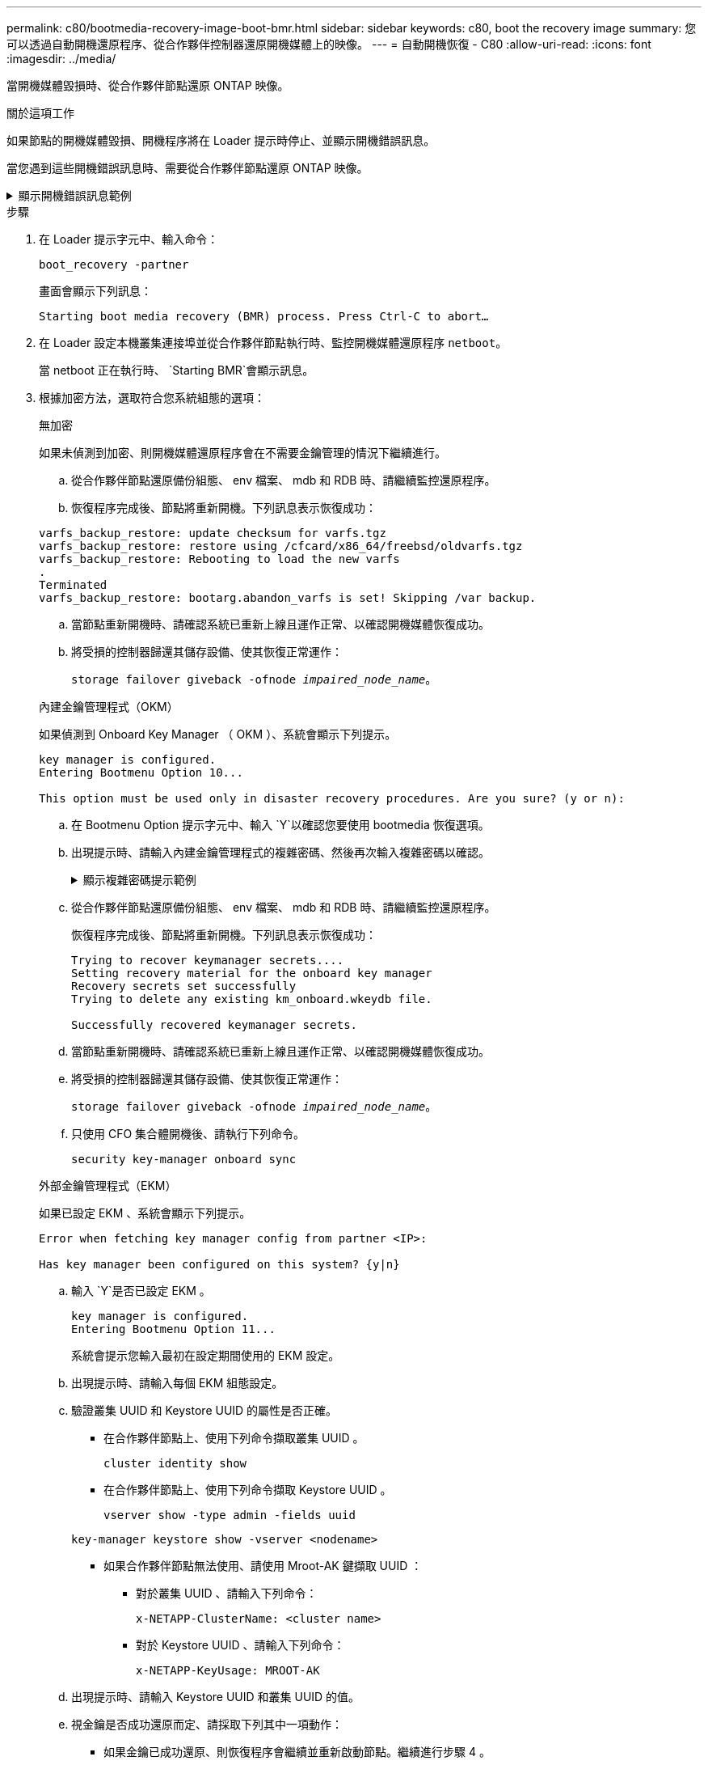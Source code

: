 ---
permalink: c80/bootmedia-recovery-image-boot-bmr.html 
sidebar: sidebar 
keywords: c80, boot the recovery image 
summary: 您可以透過自動開機還原程序、從合作夥伴控制器還原開機媒體上的映像。 
---
= 自動開機恢復 - C80
:allow-uri-read: 
:icons: font
:imagesdir: ../media/


[role="lead"]
當開機媒體毀損時、從合作夥伴節點還原 ONTAP 映像。

.關於這項工作
如果節點的開機媒體毀損、開機程序將在 Loader 提示時停止、並顯示開機錯誤訊息。

當您遇到這些開機錯誤訊息時、需要從合作夥伴節點還原 ONTAP 映像。

.顯示開機錯誤訊息範例
[%collapsible]
====
....
Can't find primary boot device u0a.0
Can't find backup boot device u0a.1
ACPI RSDP Found at 0x777fe014

Starting AUTOBOOT press Ctrl-C to abort...
Could not load fat://boot0/X86_64/freebsd/image1/kernel: Device not found

ERROR: Error booting OS on: 'boot0' file: fat://boot0/X86_64/Linux/image1/vmlinuz (boot0, fat)
ERROR: Error booting OS on: 'boot0' file: fat://boot0/X86_64/freebsd/image1/kernel (boot0, fat)

Autoboot of PRIMARY image failed. Device not found (-6)
LOADER-A>
....
====
.步驟
. 在 Loader 提示字元中、輸入命令：
+
`boot_recovery -partner`

+
畫面會顯示下列訊息：

+
`Starting boot media recovery (BMR) process. Press Ctrl-C to abort…`

. 在 Loader 設定本機叢集連接埠並從合作夥伴節點執行時、監控開機媒體還原程序 `netboot`。
+
當 netboot 正在執行時、 `Starting BMR`會顯示訊息。

. 根據加密方法，選取符合您系統組態的選項：
+
[role="tabbed-block"]
====
.無加密
--
如果未偵測到加密、則開機媒體還原程序會在不需要金鑰管理的情況下繼續進行。

.. 從合作夥伴節點還原備份組態、 env 檔案、 mdb 和 RDB 時、請繼續監控還原程序。
.. 恢復程序完成後、節點將重新開機。下列訊息表示恢復成功：


....

varfs_backup_restore: update checksum for varfs.tgz
varfs_backup_restore: restore using /cfcard/x86_64/freebsd/oldvarfs.tgz
varfs_backup_restore: Rebooting to load the new varfs
.
Terminated
varfs_backup_restore: bootarg.abandon_varfs is set! Skipping /var backup.

....
.. 當節點重新開機時、請確認系統已重新上線且運作正常、以確認開機媒體恢復成功。
.. 將受損的控制器歸還其儲存設備、使其恢復正常運作：
+
`storage failover giveback -ofnode _impaired_node_name_`。



--
.內建金鑰管理程式（OKM）
--
如果偵測到 Onboard Key Manager （ OKM ）、系統會顯示下列提示。

....
key manager is configured.
Entering Bootmenu Option 10...

This option must be used only in disaster recovery procedures. Are you sure? (y or n):
....
.. 在 Bootmenu Option 提示字元中、輸入 `Y`以確認您要使用 bootmedia 恢復選項。
.. 出現提示時、請輸入內建金鑰管理程式的複雜密碼、然後再次輸入複雜密碼以確認。
+
.顯示複雜密碼提示範例
[%collapsible]
=====
....
Enter the passphrase for onboard key management:
Enter the passphrase again to confirm:
Enter the backup data:
TmV0QXBwIEtleSBCbG9iAAECAAAEAAAAcAEAAAAAAAA3yR6UAAAAACEAAAAAAAAA
QAAAAAAAAACJz1u2AAAAAPX84XY5AU0p4Jcb9t8wiwOZoqyJPJ4L6/j5FHJ9yj/w
RVDO1sZB1E4HO79/zYc82nBwtiHaSPWCbkCrMWuQQDsiAAAAAAAAACgAAAAAAAAA
3WTh7gAAAAAAAAAAAAAAAAIAAAAAAAgAZJEIWvdeHr5RCAvHGclo+wAAAAAAAAAA
IgAAAAAAAAAoAAAAAAAAAEOTcR0AAAAAAAAAAAAAAAACAAAAAAAJAGr3tJA/LRzU
QRHwv+1aWvAAAAAAAAAAACQAAAAAAAAAgAAAAAAAAABHVFpxAAAAAHUgdVq0EKNp
.
.
.
.
....
=====
.. 從合作夥伴節點還原備份組態、 env 檔案、 mdb 和 RDB 時、請繼續監控還原程序。
+
恢復程序完成後、節點將重新開機。下列訊息表示恢復成功：

+
....
Trying to recover keymanager secrets....
Setting recovery material for the onboard key manager
Recovery secrets set successfully
Trying to delete any existing km_onboard.wkeydb file.

Successfully recovered keymanager secrets.
....
.. 當節點重新開機時、請確認系統已重新上線且運作正常、以確認開機媒體恢復成功。
.. 將受損的控制器歸還其儲存設備、使其恢復正常運作：
+
`storage failover giveback -ofnode _impaired_node_name_`。

.. 只使用 CFO 集合體開機後、請執行下列命令。
+
`security key-manager onboard sync`



--
.外部金鑰管理程式（EKM）
--
如果已設定 EKM 、系統會顯示下列提示。

....
Error when fetching key manager config from partner <IP>:

Has key manager been configured on this system? {y|n}
....
.. 輸入 `Y`是否已設定 EKM 。
+
....
key manager is configured.
Entering Bootmenu Option 11...
....
+
系統會提示您輸入最初在設定期間使用的 EKM 設定。

.. 出現提示時、請輸入每個 EKM 組態設定。
.. 驗證叢集 UUID 和 Keystore UUID 的屬性是否正確。
+
*** 在合作夥伴節點上、使用下列命令擷取叢集 UUID 。
+
`cluster identity show`

*** 在合作夥伴節點上、使用下列命令擷取 Keystore UUID 。
+
`vserver show -type admin -fields uuid`

+
`key-manager keystore show -vserver <nodename>`

*** 如果合作夥伴節點無法使用、請使用 Mroot-AK 鍵擷取 UUID ：
+
**** 對於叢集 UUID 、請輸入下列命令：
+
`x-NETAPP-ClusterName: <cluster name>`

**** 對於 Keystore UUID 、請輸入下列命令：
+
`x-NETAPP-KeyUsage: MROOT-AK`





.. 出現提示時、請輸入 Keystore UUID 和叢集 UUID 的值。
.. 視金鑰是否成功還原而定、請採取下列其中一項動作：
+
*** 如果金鑰已成功還原、則恢復程序會繼續並重新啟動節點。繼續進行步驟 4 。
*** 如果金鑰未成功還原、系統將會停止、並顯示錯誤和警告訊息。重新執行恢復程序。
+
.顯示金鑰還原錯誤和警告訊息的範例
[%collapsible]
=====
....

ERROR: kmip_init: halting this system with encrypted mroot...

WARNING: kmip_init: authentication keys might not be available.

System cannot connect to key managers.

ERROR: kmip_init: halting this system with encrypted mroot...

Terminated

Uptime: 11m32s

System halting...

LOADER-B>
....
=====


.. 當節點重新開機時、請確認系統已重新上線且運作正常、以確認開機媒體恢復成功。
.. 將受損的控制器歸還其儲存設備、使其恢復正常運作：
+
`storage failover giveback -ofnode _impaired_node_name_`。



--
====


. 如果自動恢復已停用、請重新啟用：
+
`storage failover modify -node local -auto-giveback true`。

. 如果啟用 AutoSupport 、請還原自動建立案例：
+
`system node autosupport invoke -node * -type all -message MAINT=END`。



